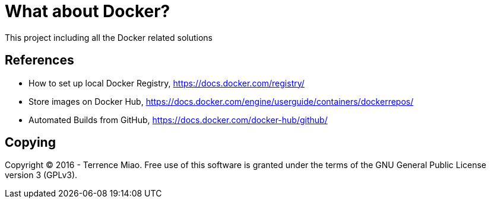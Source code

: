What about Docker?
==================

This project including all the Docker related solutions


References
----------
- How to set up local Docker Registry, https://docs.docker.com/registry/
- Store images on Docker Hub, https://docs.docker.com/engine/userguide/containers/dockerrepos/
- Automated Builds from GitHub, https://docs.docker.com/docker-hub/github/


Copying
-------
Copyright © 2016 - Terrence Miao. Free use of this software is granted under the terms of the GNU General Public License version 3 (GPLv3).